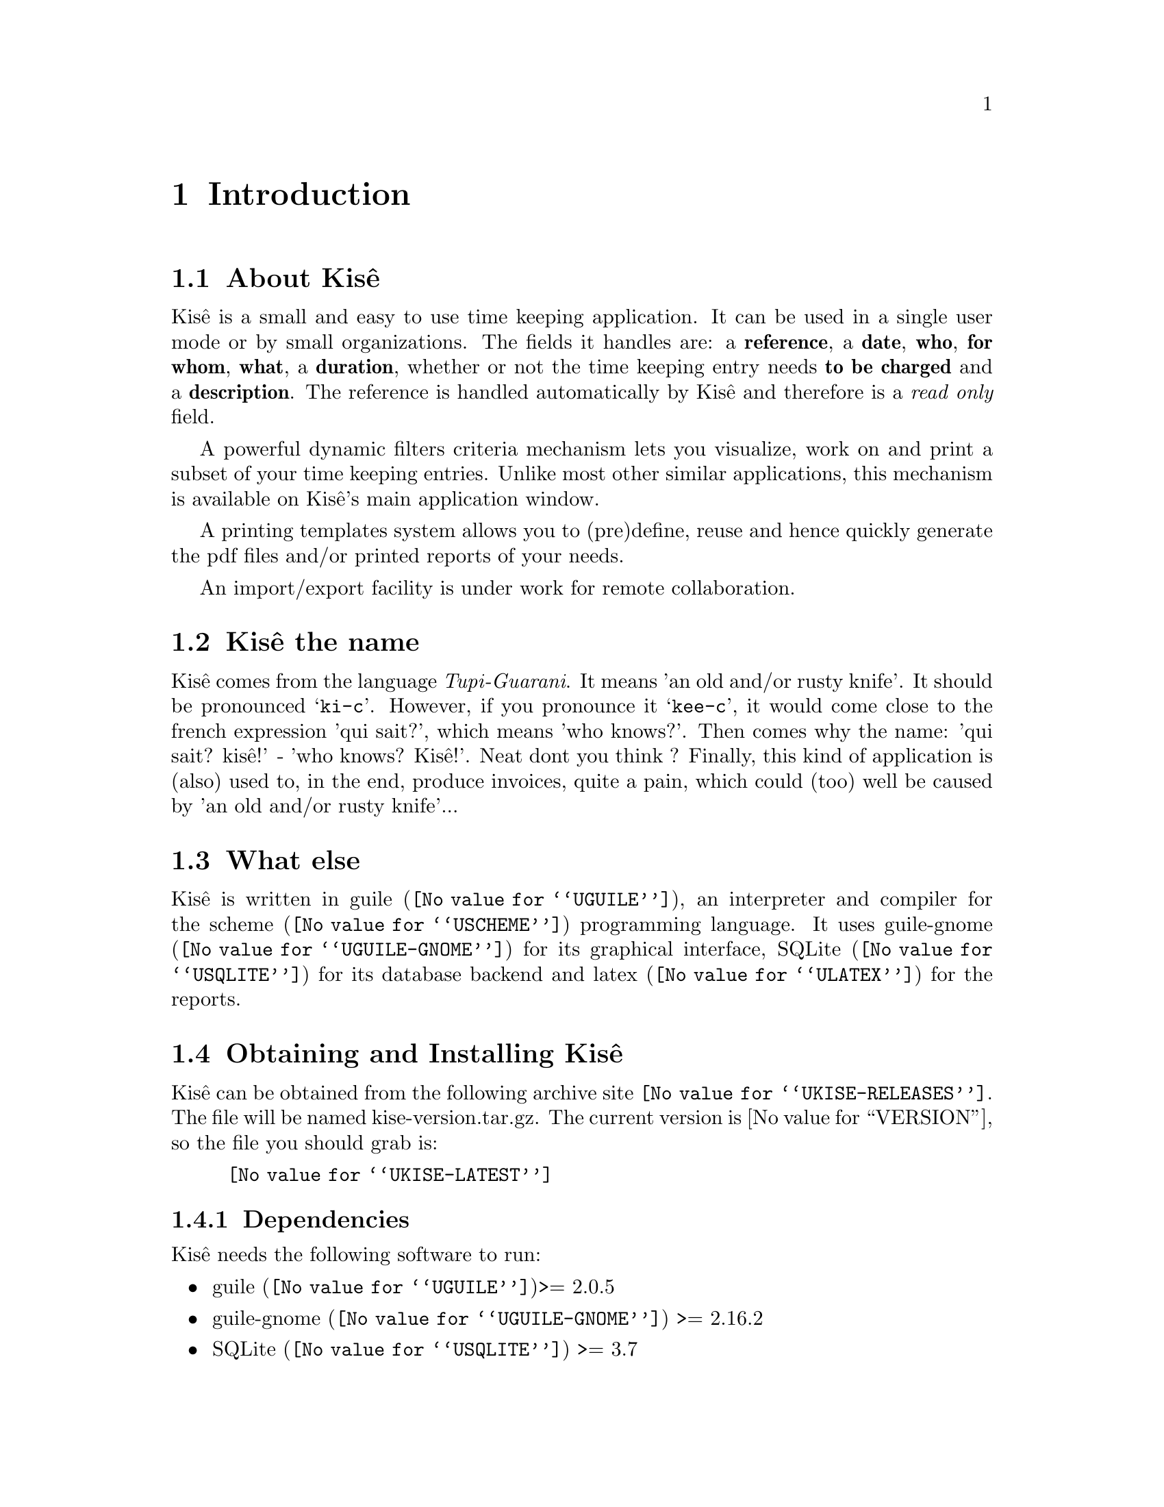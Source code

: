 @c -*- mode: texinfo; coding: utf-8 -*-
@c This is part of the Kisê User Manual.
@c Copyright (C)  2011 - 2016 Free Software Foundation, Inc.


@copying
This manual documents Kisê version @value{VERSION}.

Copyright (C) 2011 - 2016 Free Software Foundation, Inc.

Permission is granted to copy, distribute and/or modify this document
under the terms of the GNU Free Documentation License, Version 1.3 or
any later version published by the Free Software Foundation; with no
Invariant Sections, no Front-Cover Texts, and no Back-Cover Texts.  A
copy of the license is included in the section entitled ``GNU Free
Documentation License.''
@end copying


@node Introduction
@chapter Introduction

@menu
* About Kisê::
* Kisê the name::
* What else::
* Obtaining and Installing Kisê::
* Reporting Bugs::
@end menu


@c @unnumberedsec About Kisê
@node About Kisê
@section About Kisê

Kisê is a small and easy to use time keeping application.  It can be
used in a single user mode or by small organizations.  The fields it
handles are: a @strong{reference}, a @strong{date}, @strong{who},
@strong{for whom}, @strong{what}, a @strong{duration}, whether or not
the time keeping entry needs @strong{to be charged} and a
@strong{description}.  The reference is handled automatically by Kisê
and therefore is a @emph{read only} field.

A powerful dynamic filters criteria mechanism lets you visualize, work
on and print a subset of your time keeping entries.  Unlike most other
similar applications, this mechanism is available on Kisê's main
application window.

A printing templates system allows you to (pre)define, reuse and hence
quickly generate the pdf files and/or printed reports of your needs.

An import/export facility is under work for remote collaboration.

@node Kisê the name
@section Kisê the name

Kisê comes from the language @emph{Tupi-Guarani}.  It means 'an old
and/or rusty knife'.  It should be pronounced @samp{ki-c}.  However, if
you pronounce it @samp{kee-c}, it would come close to the french
expression 'qui sait?', which means 'who knows?'.  Then comes why the
name: 'qui sait? kisê!' - 'who knows?  Kisê!'.  Neat dont you think ?
Finally, this kind of application is (also) used to, in the end, produce
invoices, quite a pain, which could (too) well be caused by 'an old
and/or rusty knife'...

@node What else
@section What else

Kisê is written in @uref{@value{UGUILE}, guile}, an interpreter and
compiler for the @uref{@value{USCHEME}, scheme} programming language.
It uses @uref{@value{UGUILE-GNOME}, guile-gnome} for its graphical
interface, @uref{@value{USQLITE}, SQLite} for its database backend and
@uref{@value{ULATEX}, latex} for the reports.


@node Obtaining and Installing Kisê
@section Obtaining and Installing Kisê

Kisê can be obtained from the following archive site
@uref{@value{UKISE-RELEASES}}.  The file will be named
kise-version.tar.gz. The current version is @value{VERSION}, so the file
you should grab is:

@tie{}@tie{}@tie{}@tie{}@uref{@value{UKISE-LATEST}}

@menu
* Dependencies::
* Quickstart::
@end menu

@node Dependencies
@subsection Dependencies

Kisê needs the following software to run:

@itemize @bullet
@item
@uref{@value{UGUILE}, guile}>= 2.0.5
@item
@uref{@value{UGUILE-GNOME}, guile-gnome} >= 2.16.2
@item 
@uref{@value{USQLITE}, SQLite} >= 3.7
@item 
@uref{@value{USQLITE3-PCRE}, sqlite3-pcre}: perl compatible regular expression support for SQLite
@item
@uref{@value{ULATEX}, latex}: any recent latex 2e version will do
@end itemize

Kisê reports needs the following font:

@itemize @bullet
@item 
@uref{@value{UIWONA}, iwona}: on debian iwona is part of the
texlive-fonts-extra package
@end itemize


@node Quickstart
@subsection Quickstart

Assuming you have satisfied the dependencies, open a terminal and
proceed with the following steps:

@example
cd <download-path>
tar zxf kise-@value{VERSION}.tar.gz
cd kise-@value{VERSION}
./configure [--prefix=/your/prefix]
make
make install
@end example

To start Kisê:

@example
kise
@end example

@strong{Notes:}

@enumerate
@item
In the above @code{configure} step, @code{--prefix=/your/prefix} is
optional, as indicated by the presence of the @code{[]}.  The default
value is @code{/usr/local}.  As an example, you could use

@example
./configure --prefix=/opt
@end example

@item
To install Kisê, @code{make install}, you must have @code{write
permissions} for (a) @code{$prefix} and its subdirs, (b) the
@code{guile-gnome-2} and (c) guile's @code{site-ccache} dirs [see
below].

@item
Like for any other GNU Tool Chain compatible software, you may install
the documentation locally using @code{make install-html} [or @code{make
install-pdf} ...].

@item
Kisê's modules are installed in the @code{guile-gnome-2} directory.  If
you want to know its location, it is listed as part of the configure
step and stored in the config.log file, look for "checking for
guile-gnome-2"

@item
Kisê's compiled modules are installed in the Guile's @code{site-ccache}
directory.  If you want to know its location, enter the following
expression in a terminal:

@example
guile -c "(display (%site-ccache-dir)) (newline)"
@end example

@item
Unless already done, add @file{/usr/local/bin} or
@file{/your/prefix/bin} to the @code{PATH} variable of your default
shell configuration file.  As an example, using bash, you would add the
following line at the end of your .bashrc file [assuming --prefix=/opt]:

@example
export PATH=/opt/bin:$PATH
@end example
@end enumerate

Happy Kisê!


@node Reporting Bugs
@section Reporting Bugs

Please send your questions, bug reports and/or requests for improvements
to @email{david at altosw dot be}.
